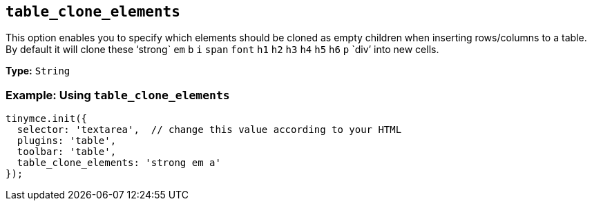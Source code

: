[[table_clone_elements]]
== `+table_clone_elements+`

This option enables you to specify which elements should be cloned as empty children when inserting rows/columns to a table. By default it will clone these '`+strong+` `+em+` `+b+` `+i+` `+span+` `+font+` `+h1+` `+h2+` `+h3+` `+h4+` `+h5+` `+h6+` `+p+` `+div+`' into new cells.

*Type:* `+String+`

=== Example: Using `+table_clone_elements+`

[source,js]
----
tinymce.init({
  selector: 'textarea',  // change this value according to your HTML
  plugins: 'table',
  toolbar: 'table',
  table_clone_elements: 'strong em a'
});
----
